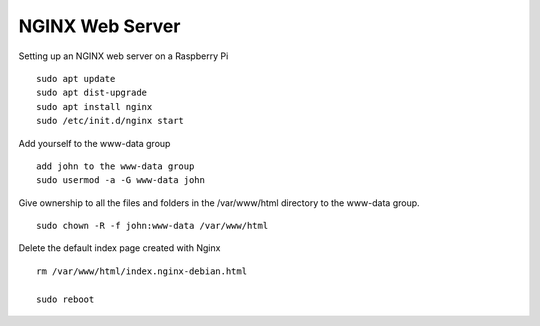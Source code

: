 ================
NGINX Web Server
================

Setting up an NGINX web server on a Raspberry Pi
::

  sudo apt update
  sudo apt dist-upgrade
  sudo apt install nginx
  sudo /etc/init.d/nginx start

Add yourself to the www-data group
::

  add john to the www-data group
  sudo usermod -a -G www-data john

Give ownership to all the files and folders in the /var/www/html directory
to the www-data group.
::

  sudo chown -R -f john:www-data /var/www/html

Delete the default index page created with Nginx
::

  rm /var/www/html/index.nginx-debian.html

  sudo reboot

